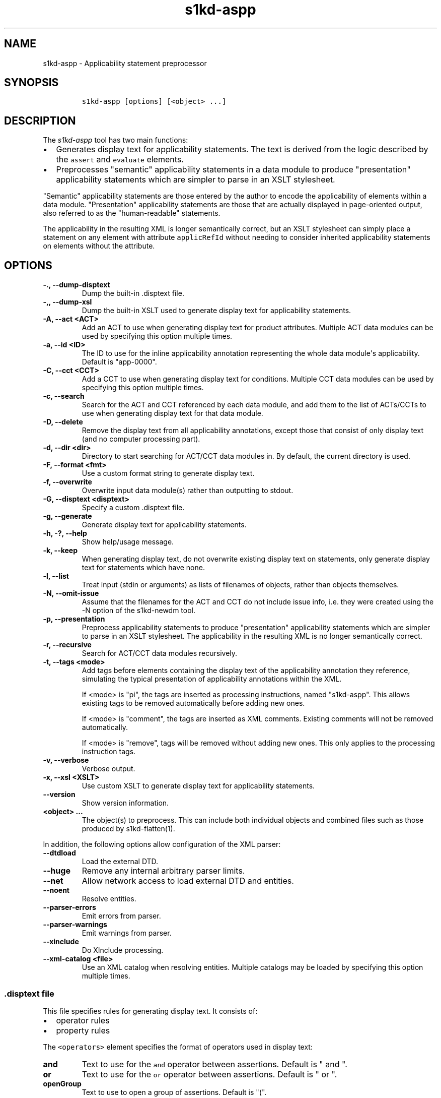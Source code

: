 .\" Automatically generated by Pandoc 2.3.1
.\"
.TH "s1kd\-aspp" "1" "2021\-04\-16" "" "s1kd\-tools"
.hy
.SH NAME
.PP
s1kd\-aspp \- Applicability statement preprocessor
.SH SYNOPSIS
.IP
.nf
\f[C]
s1kd\-aspp\ [options]\ [<object>\ ...]
\f[]
.fi
.SH DESCRIPTION
.PP
The \f[I]s1kd\-aspp\f[] tool has two main functions:
.IP \[bu] 2
Generates display text for applicability statements.
The text is derived from the logic described by the \f[C]assert\f[] and
\f[C]evaluate\f[] elements.
.IP \[bu] 2
Preprocesses "semantic" applicability statements in a data module to
produce "presentation" applicability statements which are simpler to
parse in an XSLT stylesheet.
.PP
"Semantic" applicability statements are those entered by the author to
encode the applicability of elements within a data module.
"Presentation" applicability statements are those that are actually
displayed in page\-oriented output, also referred to as the
"human\-readable" statements.
.PP
The applicability in the resulting XML is longer semantically correct,
but an XSLT stylesheet can simply place a statement on any element with
attribute \f[C]applicRefId\f[] without needing to consider inherited
applicability statements on elements without the attribute.
.SH OPTIONS
.TP
.B \-., \-\-dump\-disptext
Dump the built\-in .disptext file.
.RS
.RE
.TP
.B \-,, \-\-dump\-xsl
Dump the built\-in XSLT used to generate display text for applicability
statements.
.RS
.RE
.TP
.B \-A, \-\-act <ACT>
Add an ACT to use when generating display text for product attributes.
Multiple ACT data modules can be used by specifying this option multiple
times.
.RS
.RE
.TP
.B \-a, \-\-id <ID>
The ID to use for the inline applicability annotation representing the
whole data module\[aq]s applicability.
Default is "app\-0000".
.RS
.RE
.TP
.B \-C, \-\-cct <CCT>
Add a CCT to use when generating display text for conditions.
Multiple CCT data modules can be used by specifying this option multiple
times.
.RS
.RE
.TP
.B \-c, \-\-search
Search for the ACT and CCT referenced by each data module, and add them
to the list of ACTs/CCTs to use when generating display text for that
data module.
.RS
.RE
.TP
.B \-D, \-\-delete
Remove the display text from all applicability annotations, except those
that consist of only display text (and no computer processing part).
.RS
.RE
.TP
.B \-d, \-\-dir <dir>
Directory to start searching for ACT/CCT data modules in.
By default, the current directory is used.
.RS
.RE
.TP
.B \-F, \-\-format <fmt>
Use a custom format string to generate display text.
.RS
.RE
.TP
.B \-f, \-\-overwrite
Overwrite input data module(s) rather than outputting to stdout.
.RS
.RE
.TP
.B \-G, \-\-disptext <disptext>
Specify a custom .disptext file.
.RS
.RE
.TP
.B \-g, \-\-generate
Generate display text for applicability statements.
.RS
.RE
.TP
.B \-h, \-?, \-\-help
Show help/usage message.
.RS
.RE
.TP
.B \-k, \-\-keep
When generating display text, do not overwrite existing display text on
statements, only generate display text for statements which have none.
.RS
.RE
.TP
.B \-l, \-\-list
Treat input (stdin or arguments) as lists of filenames of objects,
rather than objects themselves.
.RS
.RE
.TP
.B \-N, \-\-omit\-issue
Assume that the filenames for the ACT and CCT do not include issue info,
i.e.
they were created using the \-N option of the s1kd\-newdm tool.
.RS
.RE
.TP
.B \-p, \-\-presentation
Preprocess applicability statements to produce "presentation"
applicability statements which are simpler to parse in an XSLT
stylesheet.
The applicability in the resulting XML is no longer semantically
correct.
.RS
.RE
.TP
.B \-r, \-\-recursive
Search for ACT/CCT data modules recursively.
.RS
.RE
.TP
.B \-t, \-\-tags <mode>
Add tags before elements containing the display text of the
applicability annotation they reference, simulating the typical
presentation of applicability annotations within the XML.
.RS
.PP
If <mode> is "pi", the tags are inserted as processing instructions,
named "s1kd\-aspp".
This allows existing tags to be removed automatically before adding new
ones.
.PP
If <mode> is "comment", the tags are inserted as XML comments.
Existing comments will not be removed automatically.
.PP
If <mode> is "remove", tags will be removed without adding new ones.
This only applies to the processing instruction tags.
.RE
.TP
.B \-v, \-\-verbose
Verbose output.
.RS
.RE
.TP
.B \-x, \-\-xsl <XSLT>
Use custom XSLT to generate display text for applicability statements.
.RS
.RE
.TP
.B \-\-version
Show version information.
.RS
.RE
.TP
.B <object> ...
The object(s) to preprocess.
This can include both individual objects and combined files such as
those produced by s1kd\-flatten(1).
.RS
.RE
.PP
In addition, the following options allow configuration of the XML
parser:
.TP
.B \-\-dtdload
Load the external DTD.
.RS
.RE
.TP
.B \-\-huge
Remove any internal arbitrary parser limits.
.RS
.RE
.TP
.B \-\-net
Allow network access to load external DTD and entities.
.RS
.RE
.TP
.B \-\-noent
Resolve entities.
.RS
.RE
.TP
.B \-\-parser\-errors
Emit errors from parser.
.RS
.RE
.TP
.B \-\-parser\-warnings
Emit warnings from parser.
.RS
.RE
.TP
.B \-\-xinclude
Do XInclude processing.
.RS
.RE
.TP
.B \-\-xml\-catalog <file>
Use an XML catalog when resolving entities.
Multiple catalogs may be loaded by specifying this option multiple
times.
.RS
.RE
.SS \f[C]\&.disptext\f[] file
.PP
This file specifies rules for generating display text.
It consists of:
.IP \[bu] 2
operator rules
.IP \[bu] 2
property rules
.PP
The \f[C]<operators>\f[] element specifies the format of operators used
in display text:
.TP
.B and
Text to use for the \f[C]and\f[] operator between assertions.
Default is " and ".
.RS
.RE
.TP
.B or
Text to use for the \f[C]or\f[] operator between assertions.
Default is " or ".
.RS
.RE
.TP
.B openGroup
Text to use to open a group of assertions.
Default is "(".
.RS
.RE
.TP
.B closeGroup
Text to use to close a group of assertions.
Default is ")".
.RS
.RE
.TP
.B set
Text to use between items in a set (a|b|c).
.RS
.RE
.TP
.B range
Text to use between the start and end of a range (a~c).
.RS
.RE
.PP
Each \f[C]<property>\f[] element specifies the format used for an
individual property.
The \f[C]<productAttributes>\f[] and \f[C]<conditions>\f[] elements
specify the default format for product attributes and conditions that
are not listed.
Alternatively, the \f[C]<default>\f[] element specifies the default
format for both product attributes and conditions together.
.PP
The format is specified using a combination of the following elements:
.TP
.B <name>
Replaced by the name of the property.
.RS
.RE
.TP
.B <text>
Text that is included as\-is.
.RS
.RE
.TP
.B <values>
Replaced by the values specified for the property in the applicability
assertion.
.RS
.RE
.PP
Optionally, \f[C]<values>\f[] may contain a list of custom labels for
individual values.
Any values not included in this list will use their normal label.
.PP
By default, the program will search for a file named
\f[C]\&.disptext\f[] in the current directory and parent directories,
but any file can be specified using the \-G (\-\-disptext) option.
.PP
Example of a \f[C]\&.disptext\f[] file:
.IP
.nf
\f[C]
<disptext>
<operators>
<and>\ +\ </and>
<or>,\ </or>
<openGroup>[</openGroup>
<closeGroup>]</closeGroup>
<set>\ or\ </set>
<range>\ thru\ </range>
</operators>
<default>
<name/>
<text>:\ </text>
<values/>
</default>
<property\ ident="model"\ type="prodattr">
<values>
<value\ match="BRKTRKR">Brook\ trekker</value>
<value\ match="MNTSTRM">Mountain\ storm</value>
</values>
<text>\ </text>
<name/>
</property>
</disptext>
\f[]
.fi
.PP
Given the above example, the following display would be generated for
each annotation:
.PP
Assert annotation:
.IP
.nf
\f[C]
<assert
applicPropertyIdent="model"
applicPropertyType="prodattr"
applicPropertyValues="BRKTRKR"/>
\f[]
.fi
.PP
Human\-readable format:
.IP
.nf
\f[C]
"Brook\ trekker\ Model"
\f[]
.fi
.PP
Evaluate annotation:
.IP
.nf
\f[C]
<evaluate\ andOr="or">
<evaluate\ andOr="and">
<assert
applicPropertyIdent="model"
applicPropertyType="prodattr"
applicPropertyValues="BRKTRKR"/>
<assert
applicPropertyIdent="version"
applicPropertyType="prodattr"
applicPropertyValues="Mk1"/>
</evaluate>
<evaluate\ andOr="and">
<assert
applicPropertyIdent="model"
applicPropertyType="prodattr"
applicPropertyValues="MNTSTRM"/>
<assert
applicPropertyIdent="version"
applicPropertyType="prodattr"
applicPropertyValues="Mk9"/>
</evaluate>
</evaluate>
\f[]
.fi
.PP
Human\-readable format:
.IP
.nf
\f[C]
"[Brook\ trekker\ Model\ +\ Version:\ Mk9],
[Mountain\ storm\ Model\ +\ Version:\ Mk1]"
\f[]
.fi
.PP
Evaluate annotation:
.IP
.nf
\f[C]
<evaluate\ andOr="and">
<assert
applicPropertyIdent="model"
applicPropertyType="prodattr"
applicPropertyValues="BRKTRKR|MNTSTRM"/>
<assert
applicPropertyIdent="version"
applicPropertyType="prodattr"
applicPropertyValues="Mk1~Mk9"/>
</evaluate>
\f[]
.fi
.PP
Human\-readable format:
.IP
.nf
\f[C]
"Brook\ trekker\ or\ Mountain\ storm\ Model\ +\ Version:\ Mk1\ thru\ Mk9"
\f[]
.fi
.SH EXAMPLES
.SS Generating display text
.PP
The built\-in XSLT for generating display text follows the guidance in
Chap 7.8 of the S1000D 5.0 specification.
For example, given the following:
.IP
.nf
\f[C]
<applic>
<assert\ applicPropertyIdent="prodversion"
applicPropertyType="prodattr"\ applicPropertyValues="A"/>
</applic>
\f[]
.fi
.PP
The resulting XML would contain:
.IP
.nf
\f[C]
<applic>
<displayText>
<simplePara>prodversion:\ A</simplePara>
</displayText>
<assert\ applicPropertyIdent="prodversion"
applicPropertyType="prodattr"\ applicPropertyValues="A"/>
</applic>
\f[]
.fi
.PP
If ACTs or CCTs are supplied which define display names for a property,
this will be used instead of the ident.
For example, the ACT defines the display name for the
"\f[C]prodversion\f[]" product attribute:
.IP
.nf
\f[C]
<productAttribute\ id="prodversion">
<name>Product\ version</name>
<displayName>Version</displayName>
<descr>The\ version\ of\ the\ product.</descr>
<enumeration\ applicPropertyValues="A|B|C"/>
</productAttribute>
\f[]
.fi
.PP
When supplied with the \-A option:
.IP
.nf
\f[C]
$\ s1kd\-aspp\ \-g\ \-A\ <ACT>\ <DM>
\f[]
.fi
.PP
The resulting XML would instead contain:
.IP
.nf
\f[C]
<applic>
<displayText>
<simplePara>Version:\ A</simplePara>
<assert\ applicPropertyIdent="prodversion"
applicPropertyType="prodattr"\ applicPropertyValues="A"/>
</displayText>
</applic>
\f[]
.fi
.PP
The methods for generating display text can be changed either via the
\f[C]\&.disptext\f[] file, or by supplying a custom XSLT script with the
\-x option.
The \-, option can be used to dump the built\-in XSLT as a starting
point for a custom script.
.SS Display text format string (\-F)
.PP
The \-F option allows for very simple customizations to generated
display text without needing to create a custom \f[C]\&.disptext\f[]
file or XSLT script (\-x).
The string determines the format of the display text of each
\f[C]<assert>\f[] element in the annotation.
.PP
The following variables can be used within the format string:
.TP
.B %name%
The name of the property.
.RS
.RE
.TP
.B %values%
The applicable value(s) of the property.
.RS
.RE
.PP
For example:
.IP
.nf
\f[C]
$\ s1kd\-aspp\ \-g\ <DM>
\&...
<applic>
<displayText>
<simplePara>Version:\ A</simplePara>
</displayText>
<assert\ applicPropertyIdent="version"\ applicPropertyType="prodattr"
applicPropertyValues="A"/>
</applic>
\&...

$\ s1kd\-aspp\ \-F\ \[aq]%name%\ =\ %values%\[aq]\ \-g\ <DM>
\&...
<applic>
<displayText>
<simplePara>Version\ =\ A</simplePara>
</displayText>
<assert\ applicPropertyIdent="version"\ applicPropertyType="prodattr"
applicPropertyValues="A"/>
</applic>
\&...
\f[]
.fi
.SS Creating presentation applicability statements
.PP
Given the following:
.IP
.nf
\f[C]
<dmodule>
<identAndStatusSection>
<dmAddress>...</dmAddress>
<dmStatus>
\&...
<applic>
<displayText>
<simplePara>A\ or\ B</simplePara>
</displayText>
</applic>
\&...
</dmStatus>
</identAndStatusSection>
<content>
<referencedApplicGroup>
<applic\ id="app\-B">
<displayText>
<simplePara>B</simplePara>
</displayText>
</applic>
</referencedApplicGroup>
<procedure>
<preliminaryRqmts>...</preliminaryRqmts>
<mainProcedure>
<proceduralStep>
<para>This\ step\ is\ applicable\ to\ A\ or\ B.</para>
</proceduralStep>
<proceduralStep\ applicRefId="app\-B">
<para>This\ step\ is\ applicable\ to\ B\ only.</para>
</proceduralStep>
<proceduralStep\ applicRefId="app\-B">
<para>This\ step\ is\ also\ applicable\ to\ B\ only.</para>
</proceduralStep>
<proceduralStep>
<para>This\ step\ is\ also\ applicable\ to\ A\ or\ B.</para>
</proceduralStep>
</mainProcedure>
<closeRqmts>...</closeRqmts>
</procedure>
</content>
</dmodule>
\f[]
.fi
.PP
Applicability statements should be displayed whenever applicability
changes:
.IP "1." 3
This step is applicable to A or B.
.IP "2." 3
\f[I]Applicable to: B\f[]
.RS 4
.PP
This step is applicable to B only.
.RE
.IP "3." 3
This step is also applicable to B only.
.IP "4." 3
\f[I]Applicable to: A or B\f[]
.RS 4
.PP
This step is also applicable to A or B.
.RE
.PP
There are two parts which are difficult to do in an XSLT stylesheet:
.IP \[bu] 2
No statement is shown on Step 3 despite having attribute
\f[C]applicRefId\f[] because the applicability has not changed since the
last statement on Step 2.
.IP \[bu] 2
A statement is shown on Step 4 despite not having attribute
\f[C]applicRefId\f[] because the applicability has changed back to that
of the whole data module.
.PP
Using the s1kd\-aspp tool, the above XML would produce the following
output:
.IP
.nf
\f[C]
<dmodule>
<identAndStatusSection>
<dmAddress>...</dmAddress>
<dmStatus>
\&...
<applic>
<displayText>
<simplePara>A\ or\ B</simplePara>
</displayText>
</applic>
\&...
</dmStatus>
</identAndStatusSection>
<content>
<referencedApplicGroup>
<applic\ id="app\-B">
<displayText>
<simplePara>B</simplePara>
</displayText>
</applic>
<applic\ id="app\-0000">
<displayText>
<simplePara>A\ or\ B</simplePara>
</displayText>
</applic>
</referencedApplicGroup>
<procedure>
<preliminaryRqmts>...</preliminaryRqmts>
<mainProcedure>
<proceduralStep>
<para>This\ step\ is\ applicable\ to\ A\ or\ B.</para>
</proceduralStep>
<proceduralStep\ applicRefId="app\-B">
<para>This\ step\ is\ applicable\ to\ B\ only.</para>
</proceduralStep>
<proceduralStep>
<para>This\ step\ is\ also\ applicable\ to\ B\ only.</para>
</proceduralStep>
<proceduralStep\ applicRefId="app\-0000">
<para>This\ step\ is\ also\ applicable\ to\ A\ or\ B.</para>
</proceduralStep>
</mainProcedure>
</procedure>
</content>
</dmodule>
\f[]
.fi
.PP
With attribute \f[C]applicRefId\f[] only on those elements where a
statement should be shown, and an additional inline applicability to
represent the whole data module\[aq]s applicability.
This XML is semantically incorrect but easier for a stylesheet to
transform for page\-oriented output.
.SH DISPTEXT FILE SCHEMA
.SS Display text rules
.PP
The element \f[C]<disptext>\f[] contains all the rules for the
formatting of generated display text in applicability annotations.
.PP
\f[I]Markup element:\f[] \f[C]<disptext>\f[]
.PP
\f[I]Attributes:\f[]
.IP \[bu] 2
None
.PP
\f[I]Child elements:\f[]
.IP \[bu] 2
\f[C]<operators>\f[]
.IP \[bu] 2
\f[C]<default>\f[]
.IP \[bu] 2
\f[C]<productAttributes>\f[]
.IP \[bu] 2
\f[C]<conditions>\f[]
.IP \[bu] 2
\f[C]<conditionType>\f[]
.IP \[bu] 2
\f[C]<property>\f[]
.SS Operator rules
.PP
The element \f[C]<operators>\f[] defines the format of operators used in
applicability display text.
.PP
\f[I]Markup element:\f[] \f[C]<operators>\f[]
.PP
\f[I]Attributes:\f[]
.IP \[bu] 2
None
.PP
\f[I]Child elements:\f[]
.IP \[bu] 2
\f[C]<and>\f[], text used for the \f[C]and\f[] operator between
assertions in an evaluation.
.IP \[bu] 2
\f[C]<or>\f[], text used for the \f[C]or\f[] operator between assertions
in an evaluation.
.IP \[bu] 2
\f[C]<openGroup>\f[], text used to open a group of assertions.
.IP \[bu] 2
\f[C]<closeGroup>\f[], text used to close a group of assertions.
.IP \[bu] 2
\f[C]<set>\f[], text used between items in a set.
.IP \[bu] 2
\f[C]<range>\f[], text used between the start and end of a range.
.SS Default property format
.PP
The element \f[C]<default>\f[] defines the default format for all
properties which are not matched by a more specific rule.
.PP
\f[I]Markup element:\f[] \f[C]<default>\f[]
.PP
\f[I]Attributes:\f[]
.IP \[bu] 2
None
.PP
\f[I]Child elements:\f[]
.IP \[bu] 2
\f[C]<name>\f[], replaced by the name of the property.
.IP \[bu] 2
\f[C]<text>\f[], text that is included as\-is.
.IP \[bu] 2
\f[C]<values>\f[], replaced by the values specified for the property in
the applicability assertion.
.SS Product attributes format
.PP
The element \f[C]<productAttributes>\f[] defines the default format for
all product attributes which are not matched by a more specific rule.
.PP
\f[I]Markup element:\f[] \f[C]<productAttributes>\f[]
.PP
\f[I]Attributes:\f[]
.IP \[bu] 2
None
.PP
\f[I]Child elements:\f[]
.IP \[bu] 2
\f[C]<name>\f[], replaced by the name of the product attribute.
.IP \[bu] 2
\f[C]<text>\f[], text that is included as\-is.
.IP \[bu] 2
\f[C]<values>\f[], replaced by the values specified for the product
attribute in the applicability assertion.
.SS Conditions format
.PP
The element \f[C]<conditions>\f[] defines the default format for all
conditions which are not matched by a more specific rule.
.PP
\f[I]Markup element:\f[] \f[C]<conditions>\f[]
.PP
\f[I]Attributes:\f[]
.IP \[bu] 2
None
.PP
\f[I]Child elements:\f[]
.IP \[bu] 2
\f[C]<name>\f[], replaced by the name of the condition.
.IP \[bu] 2
\f[C]<text>\f[], text that is included as\-is.
.IP \[bu] 2
\f[C]<values>\f[], replaced by the values specified for the condition in
the applicability assertion.
.SS Condition type format
.PP
The element \f[C]<conditionType>\f[] defines the format for all
conditions of a given type which are not matched by a more specific
rule.
.PP
\f[I]Markup element:\f[] \f[C]<conditionType>\f[]
.PP
\f[I]Attributes:\f[]
.IP \[bu] 2
\f[C]ident\f[] (M), the ID of the condition type in the CCT.
.PP
\f[I]Child elements:\f[]
.IP \[bu] 2
\f[C]<name>\f[], replaced by the name of the condition.
.IP \[bu] 2
\f[C]<text>\f[], text that is included as\-is.
.IP \[bu] 2
\f[C]<values>\f[], replaced by the values specified for the condition in
the applicability assertion.
.SS Property format
.PP
The element \f[C]<property>\f[] defines the format for a specific
property.
.PP
\f[I]Markup element:\f[] \f[C]<property>\f[]
.PP
\f[I]Attributes:\f[]
.IP \[bu] 2
\f[C]ident\f[] (M), the ID of the property in the ACT or CCT.
.IP \[bu] 2
\f[C]type\f[] (M), the type of the property, either "\f[C]condition\f[]"
or "\f[C]prodattr\f[]".
.PP
\f[I]Child elements:\f[]
.IP \[bu] 2
\f[C]<name>\f[], replaced by the name of the property.
.IP \[bu] 2
\f[C]<text>\f[], text that is included as\-is.
.IP \[bu] 2
\f[C]<values>\f[], replaced by the values specified for the property in
the applicability assertion.
.SS Values
.PP
The element \f[C]<values>\f[] is replaced by the values specified for a
property in an applicability assertion, and may specify custom labels
for certain values.
.PP
\f[I]Markup element:\f[] \f[C]<values>\f[]
.PP
\f[I]Attributes:\f[]
.IP \[bu] 2
None
.PP
\f[I]Child elements:\f[]
.IP \[bu] 2
\f[C]<value>\f[]
.SS Custom value label
.PP
The element \f[C]<value>\f[] specifies a custom label for an individual
value of a property.
.PP
\f[I]Markup element:\f[] \f[C]<value>\f[]
.PP
\f[I]Attributes:\f[]
.IP \[bu] 2
\f[C]match\f[] (M), the value to apply the custom label for.
.PP
\f[I]Child elements:\f[]
.IP \[bu] 2
None
.SH AUTHORS
khzae.net.

